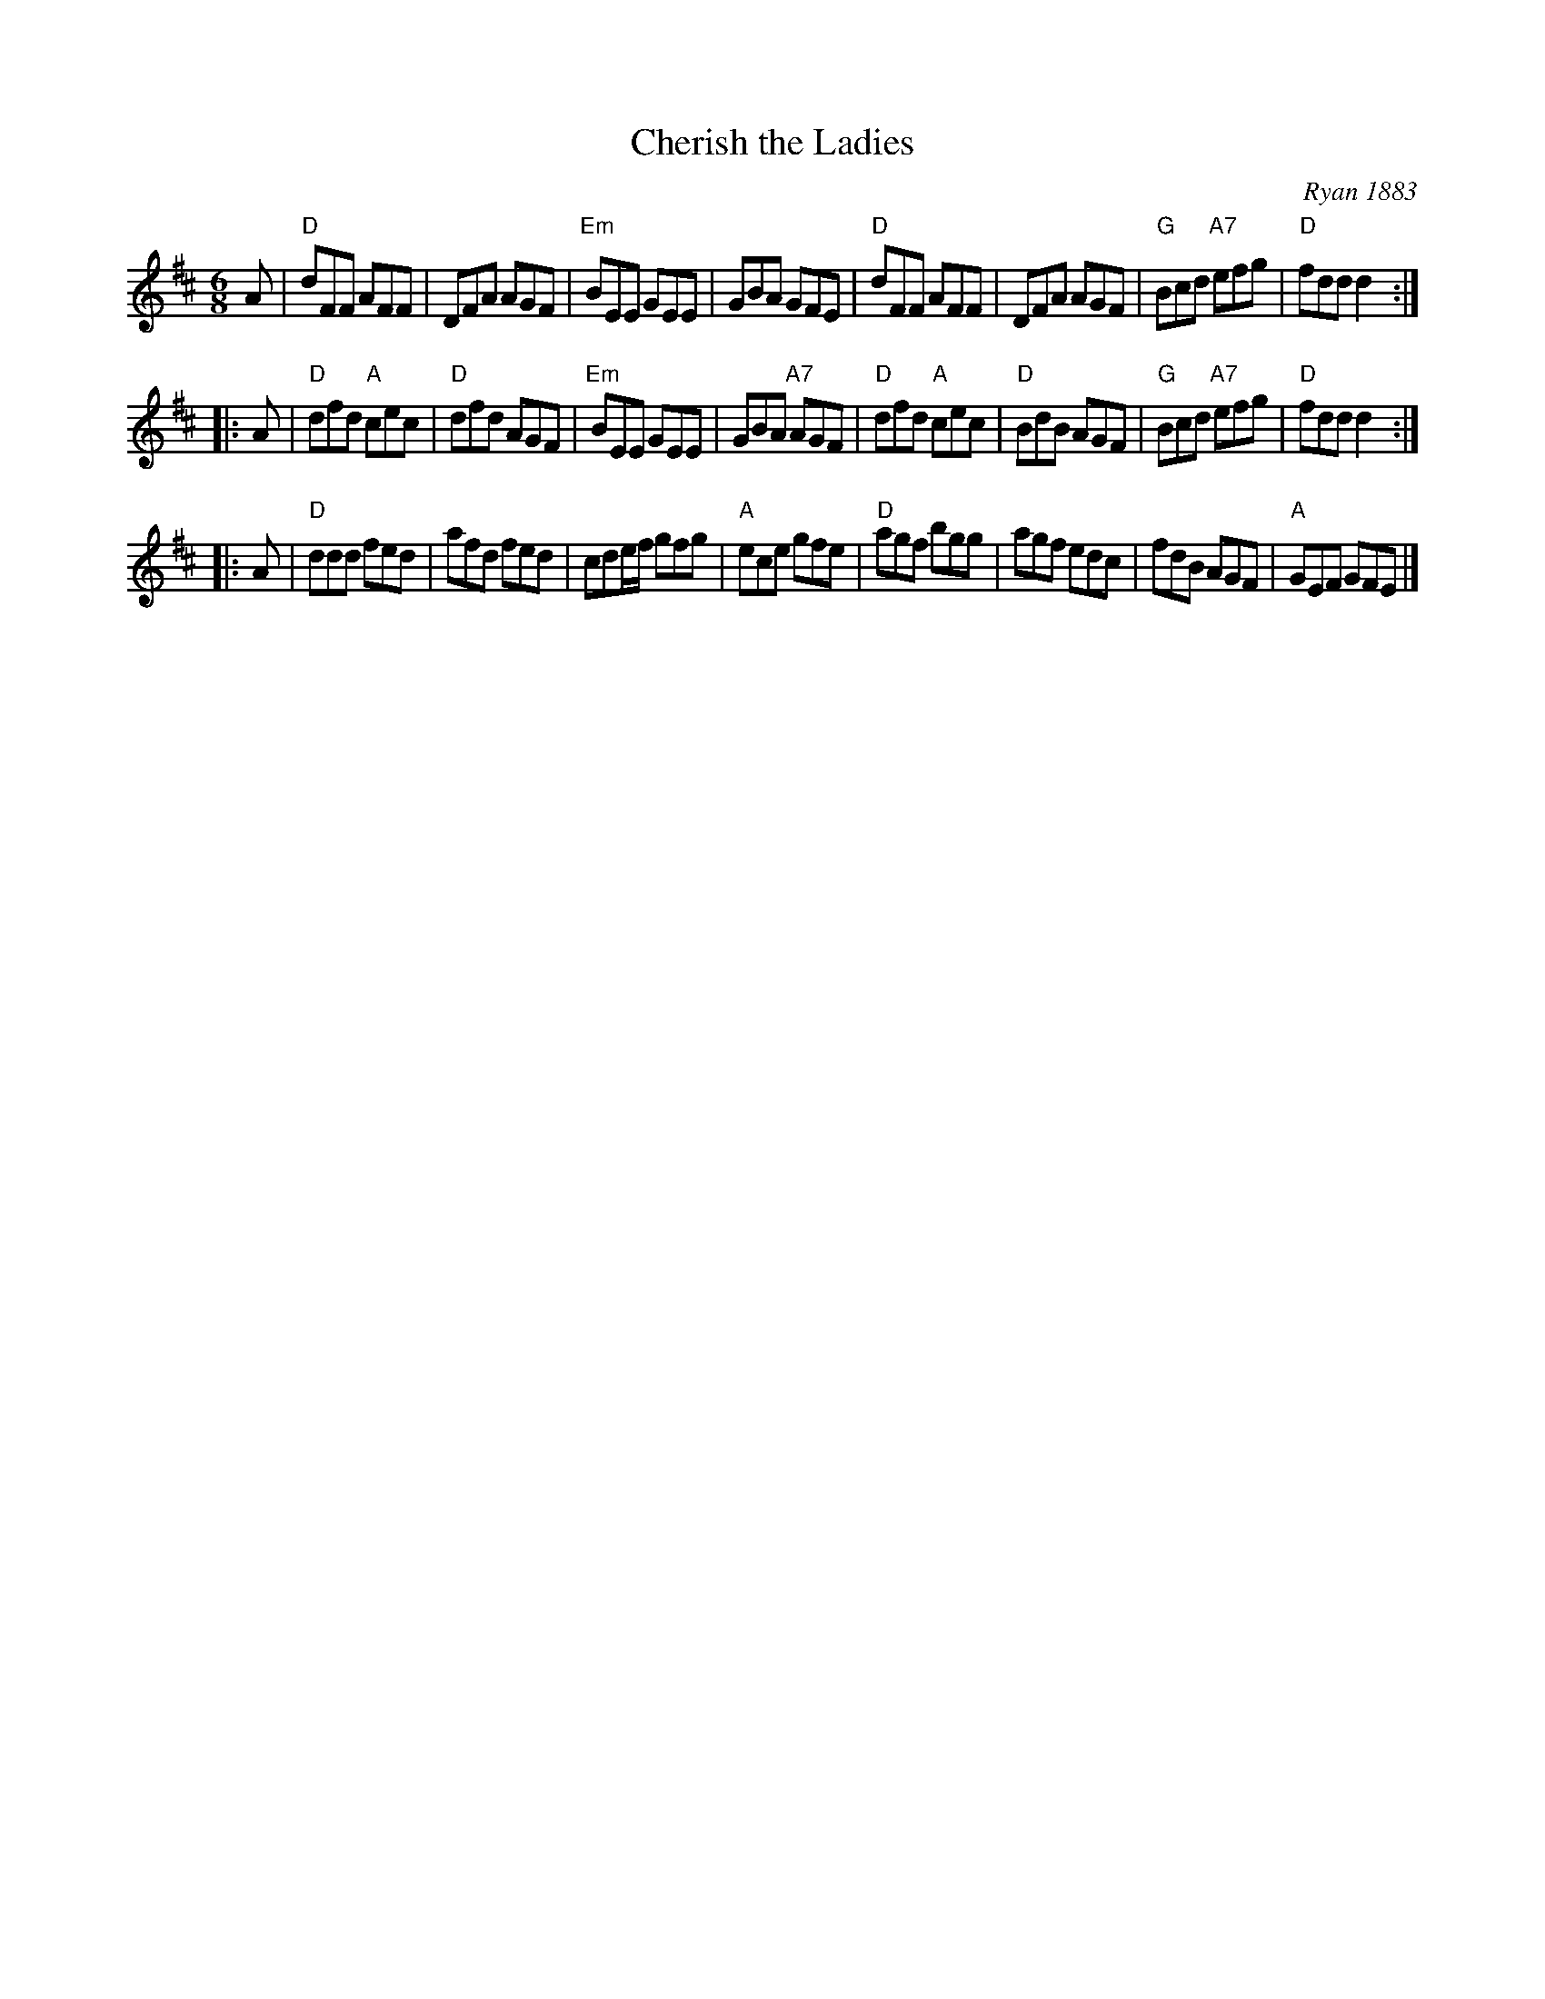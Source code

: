 X: 1
T: Cherish the Ladies
O: Ryan 1883
M: 6/8
Z:
R: jig
K: D
   A | "D"dFF AFF | DFA AGF | "Em"BEE GEE | GBA GFE |\
       "D"dFF AFF | DFA AGF | "G"Bcd "A7"efg | "D"fdd d2 :|
|: A | "D"dfd "A"cec | "D"dfd AGF | "Em"BEE GEE | GBA "A7"AGF |\
       "D"dfd "A"cec | "D"BdB AGF | "G"Bcd "A7"efg | "D"fdd d2 :|
|: A | "D"ddd fed | afd fed | cde/f/ gfg | "A"ece gfe |\
       "D"agf bgg | agf edc | fdB AGF | "A"GEF GFE |]
